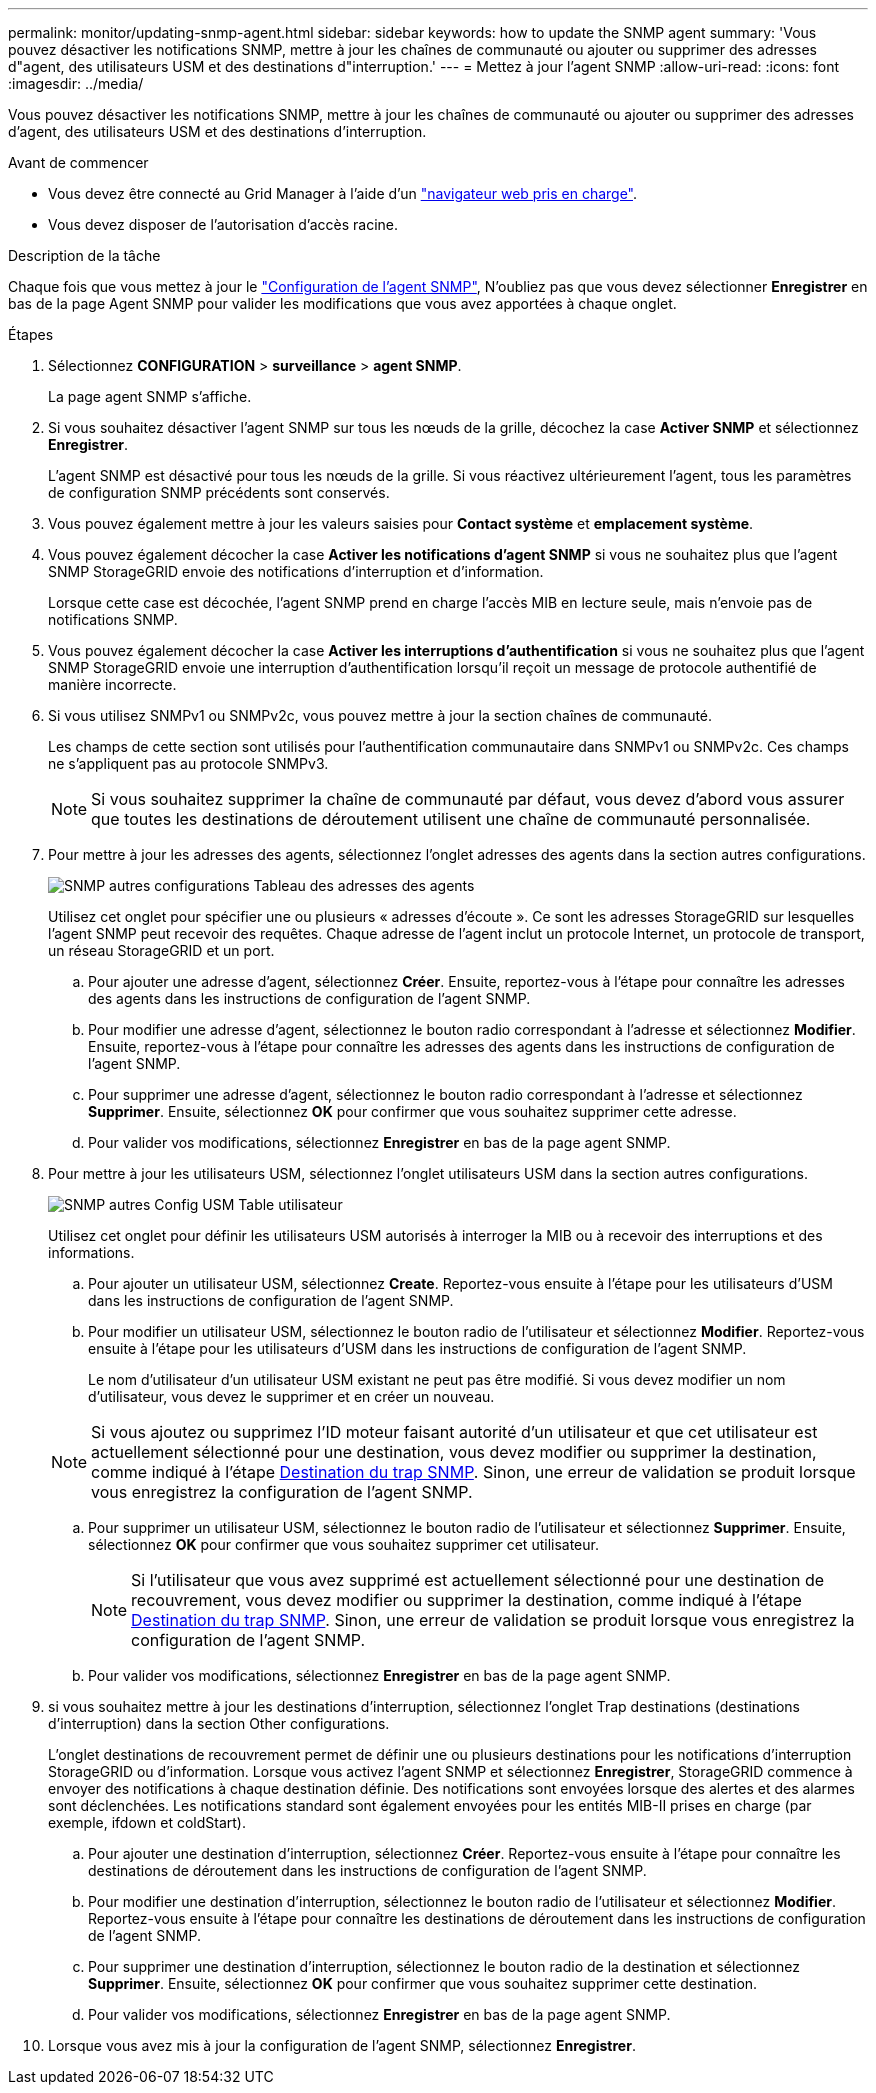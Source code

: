 ---
permalink: monitor/updating-snmp-agent.html 
sidebar: sidebar 
keywords: how to update the SNMP agent 
summary: 'Vous pouvez désactiver les notifications SNMP, mettre à jour les chaînes de communauté ou ajouter ou supprimer des adresses d"agent, des utilisateurs USM et des destinations d"interruption.' 
---
= Mettez à jour l'agent SNMP
:allow-uri-read: 
:icons: font
:imagesdir: ../media/


[role="lead"]
Vous pouvez désactiver les notifications SNMP, mettre à jour les chaînes de communauté ou ajouter ou supprimer des adresses d'agent, des utilisateurs USM et des destinations d'interruption.

.Avant de commencer
* Vous devez être connecté au Grid Manager à l'aide d'un link:../admin/web-browser-requirements.html["navigateur web pris en charge"].
* Vous devez disposer de l'autorisation d'accès racine.


.Description de la tâche
Chaque fois que vous mettez à jour le link:configuring-snmp-agent.html["Configuration de l'agent SNMP"], N'oubliez pas que vous devez sélectionner *Enregistrer* en bas de la page Agent SNMP pour valider les modifications que vous avez apportées à chaque onglet.

.Étapes
. Sélectionnez *CONFIGURATION* > *surveillance* > *agent SNMP*.
+
La page agent SNMP s'affiche.

. Si vous souhaitez désactiver l'agent SNMP sur tous les nœuds de la grille, décochez la case *Activer SNMP* et sélectionnez *Enregistrer*.
+
L'agent SNMP est désactivé pour tous les nœuds de la grille. Si vous réactivez ultérieurement l'agent, tous les paramètres de configuration SNMP précédents sont conservés.

. Vous pouvez également mettre à jour les valeurs saisies pour *Contact système* et *emplacement système*.
. Vous pouvez également décocher la case *Activer les notifications d'agent SNMP* si vous ne souhaitez plus que l'agent SNMP StorageGRID envoie des notifications d'interruption et d'information.
+
Lorsque cette case est décochée, l'agent SNMP prend en charge l'accès MIB en lecture seule, mais n'envoie pas de notifications SNMP.

. Vous pouvez également décocher la case *Activer les interruptions d'authentification* si vous ne souhaitez plus que l'agent SNMP StorageGRID envoie une interruption d'authentification lorsqu'il reçoit un message de protocole authentifié de manière incorrecte.
. Si vous utilisez SNMPv1 ou SNMPv2c, vous pouvez mettre à jour la section chaînes de communauté.
+
Les champs de cette section sont utilisés pour l'authentification communautaire dans SNMPv1 ou SNMPv2c. Ces champs ne s'appliquent pas au protocole SNMPv3.

+

NOTE: Si vous souhaitez supprimer la chaîne de communauté par défaut, vous devez d'abord vous assurer que toutes les destinations de déroutement utilisent une chaîne de communauté personnalisée.

. Pour mettre à jour les adresses des agents, sélectionnez l'onglet adresses des agents dans la section autres configurations.
+
image::../media/snmp_other_configurations_agent_addresses_table.png[SNMP autres configurations Tableau des adresses des agents]

+
Utilisez cet onglet pour spécifier une ou plusieurs « adresses d'écoute ». Ce sont les adresses StorageGRID sur lesquelles l'agent SNMP peut recevoir des requêtes. Chaque adresse de l'agent inclut un protocole Internet, un protocole de transport, un réseau StorageGRID et un port.

+
.. Pour ajouter une adresse d'agent, sélectionnez *Créer*. Ensuite, reportez-vous à l'étape pour connaître les adresses des agents dans les instructions de configuration de l'agent SNMP.
.. Pour modifier une adresse d'agent, sélectionnez le bouton radio correspondant à l'adresse et sélectionnez *Modifier*. Ensuite, reportez-vous à l'étape pour connaître les adresses des agents dans les instructions de configuration de l'agent SNMP.
.. Pour supprimer une adresse d'agent, sélectionnez le bouton radio correspondant à l'adresse et sélectionnez *Supprimer*. Ensuite, sélectionnez *OK* pour confirmer que vous souhaitez supprimer cette adresse.
.. Pour valider vos modifications, sélectionnez *Enregistrer* en bas de la page agent SNMP.


. Pour mettre à jour les utilisateurs USM, sélectionnez l'onglet utilisateurs USM dans la section autres configurations.
+
image::../media/snmp_other_config_usm_users_table.png[SNMP autres Config USM Table utilisateur]

+
Utilisez cet onglet pour définir les utilisateurs USM autorisés à interroger la MIB ou à recevoir des interruptions et des informations.

+
.. Pour ajouter un utilisateur USM, sélectionnez *Create*. Reportez-vous ensuite à l'étape pour les utilisateurs d'USM dans les instructions de configuration de l'agent SNMP.
.. Pour modifier un utilisateur USM, sélectionnez le bouton radio de l'utilisateur et sélectionnez *Modifier*. Reportez-vous ensuite à l'étape pour les utilisateurs d'USM dans les instructions de configuration de l'agent SNMP.
+
Le nom d'utilisateur d'un utilisateur USM existant ne peut pas être modifié. Si vous devez modifier un nom d'utilisateur, vous devez le supprimer et en créer un nouveau.

+

NOTE: Si vous ajoutez ou supprimez l'ID moteur faisant autorité d'un utilisateur et que cet utilisateur est actuellement sélectionné pour une destination, vous devez modifier ou supprimer la destination, comme indiqué à l'étape <<SNMP_TRAP_DESTINATION,Destination du trap SNMP>>. Sinon, une erreur de validation se produit lorsque vous enregistrez la configuration de l'agent SNMP.

.. Pour supprimer un utilisateur USM, sélectionnez le bouton radio de l'utilisateur et sélectionnez *Supprimer*. Ensuite, sélectionnez *OK* pour confirmer que vous souhaitez supprimer cet utilisateur.
+

NOTE: Si l'utilisateur que vous avez supprimé est actuellement sélectionné pour une destination de recouvrement, vous devez modifier ou supprimer la destination, comme indiqué à l'étape <<SNMP_TRAP_DESTINATION,Destination du trap SNMP>>. Sinon, une erreur de validation se produit lorsque vous enregistrez la configuration de l'agent SNMP.

.. Pour valider vos modifications, sélectionnez *Enregistrer* en bas de la page agent SNMP.


. [[SNMP_TRAP_DESTINATION, start=9]]si vous souhaitez mettre à jour les destinations d'interruption, sélectionnez l'onglet Trap destinations (destinations d'interruption) dans la section Other configurations.
+
L'onglet destinations de recouvrement permet de définir une ou plusieurs destinations pour les notifications d'interruption StorageGRID ou d'information. Lorsque vous activez l'agent SNMP et sélectionnez *Enregistrer*, StorageGRID commence à envoyer des notifications à chaque destination définie. Des notifications sont envoyées lorsque des alertes et des alarmes sont déclenchées. Les notifications standard sont également envoyées pour les entités MIB-II prises en charge (par exemple, ifdown et coldStart).

+
.. Pour ajouter une destination d'interruption, sélectionnez *Créer*. Reportez-vous ensuite à l'étape pour connaître les destinations de déroutement dans les instructions de configuration de l'agent SNMP.
.. Pour modifier une destination d'interruption, sélectionnez le bouton radio de l'utilisateur et sélectionnez *Modifier*. Reportez-vous ensuite à l'étape pour connaître les destinations de déroutement dans les instructions de configuration de l'agent SNMP.
.. Pour supprimer une destination d'interruption, sélectionnez le bouton radio de la destination et sélectionnez *Supprimer*. Ensuite, sélectionnez *OK* pour confirmer que vous souhaitez supprimer cette destination.
.. Pour valider vos modifications, sélectionnez *Enregistrer* en bas de la page agent SNMP.


. Lorsque vous avez mis à jour la configuration de l'agent SNMP, sélectionnez *Enregistrer*.

